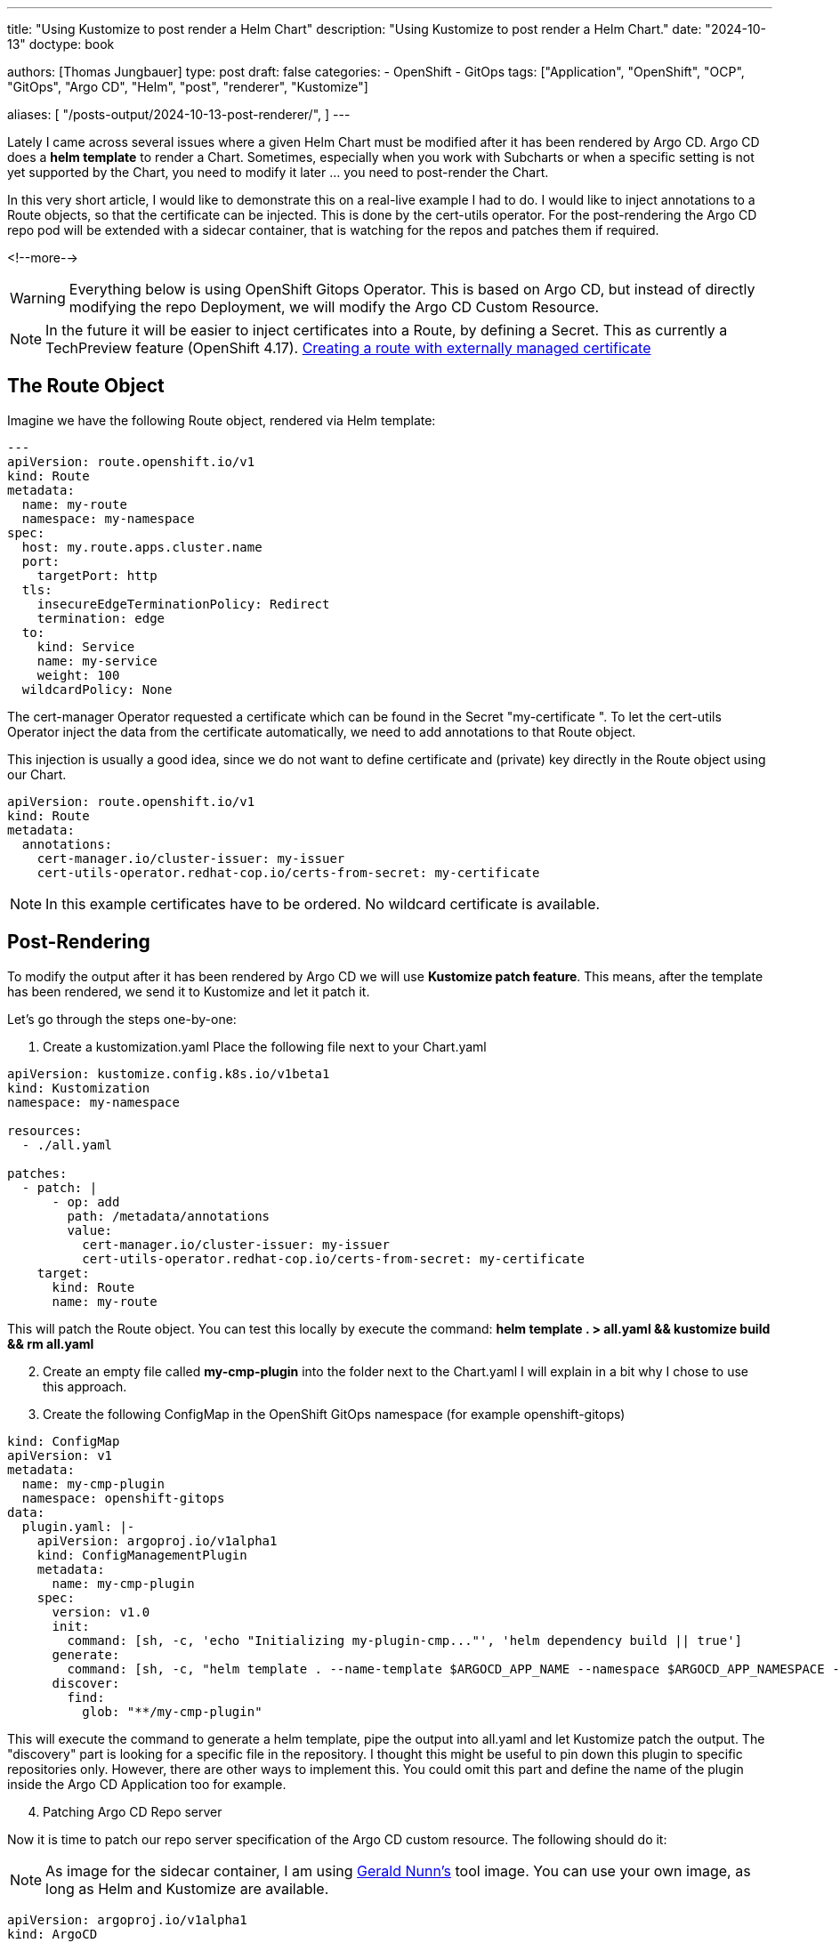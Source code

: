 --- 
title: "Using Kustomize to post render a Helm Chart"
description: "Using Kustomize to post render a Helm Chart."
date: "2024-10-13"
doctype: book

authors: [Thomas Jungbauer]
type: post
draft: false
categories:
   - OpenShift
   - GitOps
tags: ["Application", "OpenShift", "OCP", "GitOps", "Argo CD", "Helm", "post", "renderer", "Kustomize"] 

aliases: [ 
	 "/posts-output/2024-10-13-post-renderer/",
] 
---

:imagesdir: /gitopscollection/images/
:icons: font
:toc:

Lately I came across several issues where a given Helm Chart must be modified after it has been rendered by Argo CD.  
Argo CD does a *helm template* to render a Chart. Sometimes, especially when you work with Subcharts or when a specific setting is not yet supported by the Chart, you need to modify it later ... you need to post-render the Chart. 
 
In this very short article, I would like to demonstrate this on a real-live example I had to do. I would like to inject annotations to a Route objects, so that the certificate can be injected. This is done by the cert-utils operator. 
For the post-rendering the Argo CD repo pod will be extended with a sidecar container, that is watching for the repos and patches them if required.  
 
<!--more--> 


WARNING: Everything below is using OpenShift Gitops Operator. This is based on Argo CD, but instead of directly modifying the repo Deployment, we will modify the Argo CD Custom Resource. 

NOTE: In the future it will be easier to inject certificates into a Route, by defining a Secret. This as currently a TechPreview feature (OpenShift 4.17). https://docs.openshift.com/container-platform/4.17/networking/routes/secured-routes.html#nw-ingress-route-secret-load-external-cert_secured-routes[Creating a route with externally managed certificate
^]

== The Route Object

Imagine we have the following Route object, rendered via Helm template:  

[source,yaml]
----
--- 
apiVersion: route.openshift.io/v1 
kind: Route 
metadata: 
  name: my-route 
  namespace: my-namespace 
spec: 
  host: my.route.apps.cluster.name 
  port: 
    targetPort: http 
  tls: 
    insecureEdgeTerminationPolicy: Redirect 
    termination: edge 
  to: 
    kind: Service 
    name: my-service 
    weight: 100 
  wildcardPolicy: None 
----

The cert-manager Operator requested a certificate which can be found in the Secret "my-certificate ".  
To let the cert-utils Operator inject the data from the certificate automatically, we need to add annotations to that Route object.  

This injection is usually a good idea, since we do not want to define certificate and (private) key directly in the Route object using our Chart. 

[source,yaml]
----
apiVersion: route.openshift.io/v1 
kind: Route 
metadata: 
  annotations: 
    cert-manager.io/cluster-issuer: my-issuer 
    cert-utils-operator.redhat-cop.io/certs-from-secret: my-certificate 
----

NOTE: In this example certificates have to be ordered. No wildcard certificate is available.

== Post-Rendering

To modify the output after it has been rendered by Argo CD we will use *Kustomize patch feature*. This means, after the template has been rendered, we send it to Kustomize and let it patch it. 
 
Let's go through the steps one-by-one:  

. Create a kustomization.yaml
Place the following file next to your Chart.yaml  

[source,yaml]
----
apiVersion: kustomize.config.k8s.io/v1beta1 
kind: Kustomization 
namespace: my-namespace 
 
resources: 
  - ./all.yaml 
 
patches: 
  - patch: | 
      - op: add 
        path: /metadata/annotations 
        value: 
          cert-manager.io/cluster-issuer: my-issuer 
          cert-utils-operator.redhat-cop.io/certs-from-secret: my-certificate 
    target: 
      kind: Route 
      name: my-route 
----

This will patch the Route object. You can test this locally by execute the command:
*helm template . > all.yaml && kustomize build && rm all.yaml* 

[start=2]
. Create an empty file called *my-cmp-plugin* into the folder next to the Chart.yaml  
I will explain in a bit why I chose to use this approach.  
 
. Create the following ConfigMap in the OpenShift GitOps namespace (for example openshift-gitops) 

[source,yaml]
----
kind: ConfigMap 
apiVersion: v1 
metadata: 
  name: my-cmp-plugin 
  namespace: openshift-gitops 
data: 
  plugin.yaml: |- 
    apiVersion: argoproj.io/v1alpha1 
    kind: ConfigManagementPlugin 
    metadata: 
      name: my-cmp-plugin 
    spec: 
      version: v1.0 
      init: 
        command: [sh, -c, 'echo "Initializing my-plugin-cmp..."', 'helm dependency build || true'] 
      generate: 
        command: [sh, -c, "helm template . --name-template $ARGOCD_APP_NAME --namespace $ARGOCD_APP_NAMESPACE --include-crds > all.yaml && kustomize build"] 
      discover: 
        find: 
          glob: "**/my-cmp-plugin" 
----

This will execute the command to generate a helm template, pipe the output into all.yaml and let Kustomize patch the output.  
The "discovery" part is looking for a specific file in the repository. I thought this might be useful to pin down this plugin to specific repositories only.  
However, there are other ways to implement this. You could omit this part and define the name of the plugin inside the Argo CD Application too for example.  

[start=4]
. Patching Argo CD Repo server

Now it is time to patch our repo server specification of the Argo CD custom resource.  
The following should do it: 
 
NOTE: As image for the sidecar container, I am using https://quay.io/repository/gnunn/tools[Gerald Nunn's^] tool image. You can use your own image, as long as Helm and Kustomize are available. 

[source,yaml]
---- 
apiVersion: argoproj.io/v1alpha1 
kind: ArgoCD 
metadata: 
  name: openshift-gitops 
  namespace: openshift-gitops 
spec: 
[...] 
  repo: 
    - configMap: 
        name: my-cmp-plugin 
      name: my-cmp-plugin 
    sidecarContainers: 
      - name: my-cmp-plugin 
        command: [/var/run/argocd/argocd-cmp-server] 
        env: 
          - name: APP_ENV 
            value: prod 
        image: quay.io/gnunn/tools:latest 
        imagePullPolicy: Always 
        securityContext: 
          runAsNonRoot: true 
        volumeMounts: 
          - mountPath: /var/run/argocd 
            name: var-files 
          - mountPath: /home/argocd/cmp-server/plugins 
            name: plugins 
          - mountPath: /tmp 
            name: tmp 
          - mountPath: /home/argocd/cmp-server/config/plugin.yaml 
            subPath: plugin.yaml 
            name: my-cmp-plugin 
----

As soon as the repo Pod has been patched a 2nd container inside the Pod will be started as a sidecar. This will take the ConfigMap that was created in step 2 and mount it. As soon as a repo is found where this patch shall be executed, Argo CD will perform the actions defined in the ConfigMap, resulting in the output of the helm template and the patched output of Kustomize.

[source,yaml]
----
--- 
apiVersion: route.openshift.io/v1 
kind: Route 
metadata: 
  name: my-route 
  namespace: my-namespace 
  annotations:
    cert-manager.io/cluster-issuer: my-issuer 
    cert-utils-operator.redhat-cop.io/certs-from-secret: my-certificate 
spec: 
  host: my.route.apps.cluster.name 
  port: 
    targetPort: http 
  tls: 
    insecureEdgeTerminationPolicy: Redirect 
    termination: edge 
  to: 
    kind: Service 
    name: my-service 
    weight: 100 
  wildcardPolicy: None 
----

This is it; this will patch our resource. Such post-renderer can be used for other patches as well. For example, to remove certain items from an object.  

== 2nd Example
In my real-live example I had the problem that the *path* was empty in the Helm Chart and OpenShift automatically removed that, which was shown as out-of-sync in Argo CD. 
 
So I am using the patch to remove the path.  
 
CAUTION: Only do this if you are sure the element is really empty! 
 
I extended the kustomization.yaml with  

[source,yaml]
----
      - op: remove 
        path: /spec/path 
----

so it looks like: 

[source,yaml]
---- 
apiVersion: kustomize.config.k8s.io/v1beta1 
kind: Kustomization 
namespace: my-namespace 
 
resources: 
  - ./all.yaml 
 
patches: 
  - patch: | 
      - op: add 
        path: /metadata/annotations 
        value: 
          cert-manager.io/cluster-issuer: my-issuer 
          cert-utils-operator.redhat-cop.io/certs-from-secret: my-certificate 
      - op: remove 
        path: /spec/path 
    target: 
      kind: Route 
      name: my-route 
----

This 2nd patch will completely remove the /spec/path from the Route object named _my-route_.

== Further information: 
* Example, which was the base of my patch: https://github.com/gitops-examples/argocd-operator-customization/tree/main/plugin-sidecar[Plugin Sidecar^]
* G.Nunn's tools image (Thanks for everything):  https://quay.io/repository/gnunn/tools 
 


